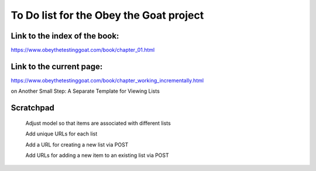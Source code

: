 ########################################
To Do list for the Obey the Goat project
########################################

Link to the index of the book:
==============================

https://www.obeythetestinggoat.com/book/chapter_01.html

Link to the current page:
=========================

https://www.obeythetestinggoat.com/book/chapter_working_incrementally.html

on Another Small Step: A Separate Template for Viewing Lists

Scratchpad
==========

    Adjust model so that items are associated with different lists

    Add unique URLs for each list

    Add a URL for creating a new list via POST

    Add URLs for adding a new item to an existing list via POST

